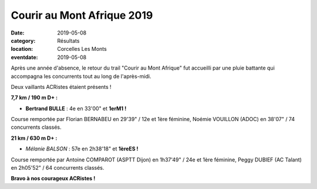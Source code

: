 Courir au Mont Afrique 2019
===========================

:date: 2019-05-08
:category: Résultats
:location: Corcelles Les Monts
:eventdate: 2019-05-08

Après une année d'absence, le retour du trail "Courir au Mont Afrique" fut accueilli par une pluie battante qui accompagna les concurrents tout au long de l'après-midi.

Deux vaillants ACRistes étaient présents !

.. image:: http://assets.acr-dijon.org/cma2019.jpg

**7,7 km / 190 m D+ :**

- **Bertrand BULLE** : 4e en 33'00" et **1erM1 !**

Course remportée par Florian BERNABEU en 29'39" / 12e et 1ère féminine, Noémie VOUILLON (ADOC) en 38'07" / 74 concurrents classés.

**21 km / 630 m D+ :**

- *Mélanie BALSON* : 57e en 2h38'18" et **1èreES !**

Course remportée par Antoine COMPAROT (ASPTT Dijon) en 1h37'49" / 24e et 1ère féminine, Peggy DUBIEF (AC Talant) en 2h05'52" / 64 concurrents classés.

**Bravo à nos courageux ACRistes !**
